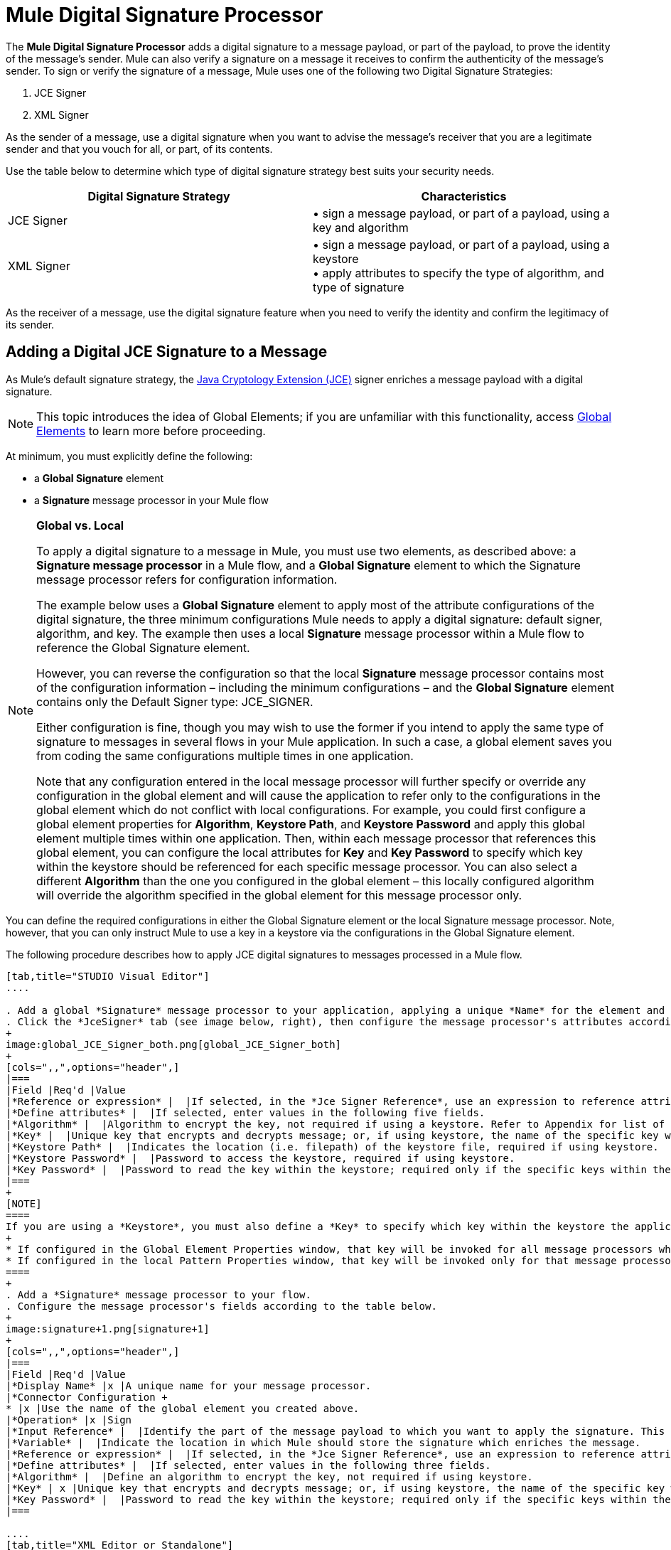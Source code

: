 = Mule Digital Signature Processor

The *Mule Digital Signature Processor* adds a digital signature to a message payload, or part of the payload, to prove the identity of the message’s sender. Mule can also verify a signature on a message it receives to confirm the authenticity of the message’s sender. To sign or verify the signature of a message, Mule uses one of the following two Digital Signature Strategies:

. JCE Signer
. XML Signer

As the sender of a message, use a digital signature when you want to advise the message’s receiver that you are a legitimate sender and that you vouch for all, or part, of its contents.

Use the table below to determine which type of digital signature strategy best suits your security needs.

[width="100%",cols="50%,50%",options="header",]
|===
|Digital Signature Strategy |Characteristics
|JCE Signer |• sign a message payload, or part of a payload, using a key and algorithm
|XML Signer |• sign a message payload, or part of a payload, using a keystore +
• apply attributes to specify the type of algorithm, and type of signature
|===

As the receiver of a message, use the digital signature feature when you need to verify the identity and confirm the legitimacy of its sender.

== Adding a Digital JCE Signature to a Message

As Mule’s default signature strategy, the http://docs.oracle.com/javase/1.4.2/docs/guide/security/jce/JCERefGuide.html[Java Cryptology Extension (JCE)] signer enriches a message payload with a digital signature.

[NOTE]
This topic introduces the idea of Global Elements; if you are unfamiliar with this functionality, access link:/mule-user-guide/v/3.6/global-elements[Global Elements] to learn more before proceeding.

At minimum, you must explicitly define the following:

* a *Global Signature* element
* a *Signature* message processor in your Mule flow

[NOTE]
====
*Global vs. Local*

To apply a digital signature to a message in Mule, you must use two elements, as described above: a *Signature message processor* in a Mule flow, and a *Global Signature* element to which the Signature message processor refers for configuration information.

The example below uses a *Global Signature* element to apply most of the attribute configurations of the digital signature, the three minimum configurations Mule needs to apply a digital signature: default signer, algorithm, and key. The example then uses a local *Signature* message processor within a Mule flow to reference the Global Signature element.

However, you can reverse the configuration so that the local *Signature* message processor contains most of the configuration information – including the minimum configurations – and the *Global Signature* element contains only the Default Signer type: JCE_SIGNER.

Either configuration is fine, though you may wish to use the former if you intend to apply the same type of signature to messages in several flows in your Mule application. In such a case, a global element saves you from coding the same configurations multiple times in one application.

Note that any configuration entered in the local message processor will further specify or override any configuration in the global element and will cause the application to refer only to the configurations in the global element which do not conflict with local configurations. For example, you could first configure a global element properties for *Algorithm*, *Keystore Path*, and *Keystore Password* and apply this global element multiple times within one application. Then, within each message processor that references this global element, you can configure the local attributes for *Key* and *Key Password* to specify which key within the keystore should be referenced for each specific message processor. You can also select a different *Algorithm* than the one you configured in the global element – this locally configured algorithm will override the algorithm specified in the global element for this message processor only.
====

You can define the required configurations in either the Global Signature element or the local Signature message processor. Note, however, that you can only instruct Mule to use a key in a keystore via the configurations in the Global Signature element.

The following procedure describes how to apply JCE digital signatures to messages processed in a Mule flow.

[tabs]
------
[tab,title="STUDIO Visual Editor"]
....

. Add a global *Signature* message processor to your application, applying a unique *Name* for the element and keeping the default value, `JCE_SIGNER`, in the *Default Signer* field (see image below, left).
. Click the *JceSigner* tab (see image below, right), then configure the message processor's attributes according to the table below. Note that while none of the attributes on the Jce Signer tab are required, this global element is the only place you can define a *Keystore Path* and *Keystore Password* for your Signature element.
+
image:global_JCE_Signer_both.png[global_JCE_Signer_both]
+
[cols=",,",options="header",]
|===
|Field |Req'd |Value
|*Reference or expression* |  |If selected, in the *Jce Signer Reference*, use an expression to reference attributes you have defined elsewhere in the XML configuration of your applications, or to reference the configurations defined in a bean.
|*Define attributes* |  |If selected, enter values in the following five fields.
|*Algorithm* |  |Algorithm to encrypt the key, not required if using a keystore. Refer to Appendix for list of available algorithms.
|*Key* |  |Unique key that encrypts and decrypts message; or, if using keystore, the name of the specific key within the keystore.
|*Keystore Path* |  |Indicates the location (i.e. filepath) of the keystore file, required if using keystore.
|*Keystore Password* |  |Password to access the keystore, required if using keystore.
|*Key Password* |  |Password to read the key within the keystore; required only if the specific keys within the keystore have their own passwords.
|===
+
[NOTE]
====
If you are using a *Keystore*, you must also define a *Key* to specify which key within the keystore the application should invoke. The key can be configured either on the Global Element Properties window or in the Pattern Properties window. 
+
* If configured in the Global Element Properties window, that key will be invoked for all message processors which refer to that global element — unless there is a different key specified in the local Pattern Properties window for that building block, because local configuration overrides global configurations. 
* If configured in the local Pattern Properties window, that key will be invoked only for that message processor, so any other message processors in the same flow that also refer to that global element would need a key configured in their Pattern Properties windows.
====
+
. Add a *Signature* message processor to your flow.
. Configure the message processor's fields according to the table below.
+
image:signature+1.png[signature+1]
+
[cols=",,",options="header",]
|===
|Field |Req'd |Value
|*Display Name* |x |A unique name for your message processor.
|*Connector Configuration +
* |x |Use the name of the global element you created above.
|*Operation* |x |Sign
|*Input Reference* |  |Identify the part of the message payload to which you want to apply the signature. This value must be in byte array format. By default, Mule signs the entire message payload.
|*Variable* |  |Indicate the location in which Mule should store the signature which enriches the message.
|*Reference or expression* |  |If selected, in the *Jce Signer Reference*, use an expression to reference attributes you have defined elsewhere in the XML configuration of your applications, or to reference the configurations defined in a bean.
|*Define attributes* |  |If selected, enter values in the following three fields.
|*Algorithm* |  |Define an algorithm to encrypt the key, not required if using keystore.
|*Key* | x |Unique key that encrypts and decrypts message; or, if using keystore, the name of the specific key within the keystore.
|*Key Password* |  |Password to read the key within the keystore; required only if the specific keys within the keystore have their own passwords.
|===

....
[tab,title="XML Editor or Standalone"]
....
. Add a global `signature:config` element to your application, set above all the flows in your application.
. Configure the global element's attributes and child element according to the table below. Note that while none of the attributes on the Jce Signer tab are required, this global element is the only place you can define a *keystorePath* and *keystorePassword* for your Signature element.
+
[source, xml, linenums]
----
<signature:config name="Global_JCE_Signature" doc:name="Signature">
        <signature:jce-signer-config algorithm="HmacMD5" key="1@s9bl&gt;1LOJ94z4"/>
</signature:config>
----
+
[width="100%",cols="34%,33%,33%",options="header",]
|===
|Attribute |Req'd |Value
|*name* |x |A unique name for your global element.
|*doc:name* |  |A display name for the element in Studio's Visual Editor. Not applicable for Standalone.
|===
+
[cols=",",options="header",]
|===
|Child Element |Req'd
|*signature:jce-signer-config* | 
|===
+
[cols=",,",options="header",]
|===
|Child Element Attribute |Req'd |Value
|*algorithm* |  |Define an algorithm to encrypt the key, not required if using keystore. Refer to Appendix for list of available algorithms.
|*key* |  |Unique key that encrypts and decrypts message; or, if using keystore, the name of the specific key within the keystore.
|*keystorePath* |  |Indicates the location (i.e. filepath) of the keystore file, required if using keystore.
|*keystorePassword* |  |Password to access the keystore, required if using keystore.
|*keyPassword* |  |Password to read the key within the keystore; required only if the specific keys within the keystore have their own passwords.
|===
+
[NOTE]
====
If you are using a *Keystore*, you must also define a *Key* to specify which key within the keystore the application should invoke. The key can be configured either the global element window or in the element in your flow. 

* If configured in the global element, that key will be invoked for all message processors which refer to that global element — unless there is a different key specified in the local configuration for that element, because local configuration overrides global configurations. 
* If configured in the local element, that key will be invoked only for that element, so any other elements in the same flow that also refer to that global element would need a key configured in their local configurtions.
====
+
. Add a `signature:sign` element to your flow.
. Configure the element's attributes and child element according to the tables below.
+
[source, xml, linenums]
----
<signature:sign config-ref="Signature" doc:name="Signature">
            <signature:jce-signer algorithm="HmacMD5" key="testing" keyPassword="passtestng"/>
</signature:sign>
----
+
[width="100%",cols="34%,33%,33%",options="header",]
|===
|Attribute |Req'd |Value
|*config-ref* |x |Use the name of the global element you created above.
|*doc:name* |  |A display name for the element in Studio's Visual Editor. Not applicable for Standalone.
|*input-ref* |  |Identify the part of the message payload to which you want to apply the signature. This value must be in byte array format. By default, Mule signs the entire message payload.
|*variable* |  |Indicate the location in which Mule should store the signature which enriches the message.
|===

[cols=",",options="header",]
|===
|Child Element |Req'd
|*signature:jce-signer* |x
|===

[cols=",,",options="header",]
|===
|Child Element Attribute |Req'd |Value
|*algorithm* |  |Define an algorithm to encrypt the key, not required if using keystore.
|*key* | x |Unique key that encrypts and decrypts message; or, if using keystore, the name of the specific key within the keystore.
|*keyPassword* |  |Password to read the key within the keystore; required only if the specific keys within the keystore have their own passwords.
|===

....
------

== Adding a Digital XML Signature to a Message

The XML signer enriches a message payload with a digital signature.

[NOTE]
This topic introduces the idea of Global Elements; if you are unfamiliar with this functionality, access link:/mule-user-guide/v/3.6/global-elements[Global Elements] to learn more before proceeding.

At minimum, you must explicitly define the following:

* a *Global Signature* element
* a *Signature* message processor in your Mule flow

You can define the required configurations in either the Global Signature element or the local Signature message processor. Refer to the Global vs. Local tip above for more information on how to apply configurations. Note, however, that you can only instruct Mule to use a key in a keystore via the configurations in the Global Signature element.

The following procedure describes how to apply XML digital signatures to messages processed in a Mule flow.

. Add a global *Signature* message processor to your application, applying a unique *Name* for the element and change the default value, `JCE_SIGNER`, in the *Default Signer* field  to XML_SIGNER (see image below, left).
. Click the **XML Signer** tab (see image below, right), then configure the message processor's attributes according to the table below. Note that while the *Keystore Path* and *Keystore Password* are optional, this global element is the only place you can define a them for your Signature element.
+
image:global_XML_Signer_Both.png[global_XML_Signer_Both]
+
[width="100%",cols="34%,33%,33%",options="header",]
|===
|Field |Req'd |Value
|*Name* |x |A unique name for your global element.
|*Default Signer* |x |XML_SIGNER
|*Reference or Expression* |  |If selected, in the *Jce Signer Reference*, use an expression to reference attributes you have defined elsewhere in the XML configuration of your applications, or to reference the configurations defined in a bean.
|*Define Attributes* |  |If selected, enter values in the following nine fields.
|*Digest Method Algorithm* |x |The algorithm Mule uses to encrypt the digest: +
RIPEMD160 +
SHA1 +
SHA256 (_Default_) +
SHA512
|*Canonicalization Algorithm* |x |The algorithm Mule uses for XML canonicalization: +
EXCLUSIVE (_Default_) +
EXCLUSIVE WITH COMMENTS +
INCLUSIVE +
INCLUSIVE WITH COMMENTS
|*Signature Method Algorithm* |x |The algorithm Mule uses to protect the message from tampering: +
RSA_SHA1 (_Default_) +
DSA_SHA1 +
HMAC_SHA1
|*Signature Type* |x |Defines whether the signature applies to: +
• data outside its containing document (DETACHED) +
• a part of its containing document (ENVELOPED) (_Default_) +
• data it contains within itself (ENVELOPING)
|*Reference Uri* |  |External URI reference for messages with a Detached signature type.
|*Key* |  |Unique key that encrypts and decrypts message; or, if using keystore, the name of the specific key within the keystore.
|*Keystore Path* |  |Indicates the location (i.e. filepath) of the keystore file, required if using keystore.
|*Keystore Password* |  |Defines the password to read the key stored in the keystore, required if using keystore.
|*Key Password* |  |Password to read the key within the keystore; required only if the specific keys within the keystore have their own passwords.
|===
+
[NOTE]
====
If you are using a *Keystore*, you must also define a *Key* to specify which key within the keystore the application should invoke. The key can be configured either on the Global Element Properties window or in the Pattern Properties window. 
+
* If configured in the Global Element Properties window, that key will be invoked for all building blocks which refer to that global element — unless there is a different key specified in the local Pattern Properties window for that building block, because local configuration overrides global configurations. 
* If configured in the local Pattern Properties window, that key will be invoked only for that building block, so any other building blocks in the same flow that also refer to that global element would need a key configured in their Pattern Properties windows.
====
. Add a *Signature* message processor to your flow.
. Configure the message processor's fields according to the table below.
+
image:signature+1.png[signature+1]
+
[width="100%",cols="34%,33%,33%",options="header",]
|===
|Field |Req'd |Value
|*Display Name* |x |A unique name for your message processor.
|*Config Reference* |x |Use the name of the global element you created above.
|*Operation* |x |Sign xml
|*Input* |  |Identify the part of the message payload to which you want to apply the signature. This value must be in byte array format. By default, Mule signs the entire message payload.
|*Key* |x |Unique key that encrypts and decrypts message; or, if using keystore, the name of the specific key within the keystore.
|*Key Password* |  |Password to read the key within the keystore; required only if the specific keys within the keystore have their own passwords.
|*Reference Uri* |  |External URI reference for messages with a Detached signature type.
|*Canonicalization Algorithm* |  |The algorithm Mule uses for XML canonicalization: +
EXCLUSIVE +
EXCLUSIVE WITH COMMENTS +
INCLUSIVE +
INCLUSIVE WITH COMMENTS
|*Digest Method Algorithm* |  |The algorithm Mule uses to encrypt the digest: +
RIPEMD160 +
SHA1 +
SHA256 +
SHA512
|*Signature Method Algorithm* |  |The algorithm Mule uses to protect the message from tampering: +
RSA_SHA1 +
DSA_SHA1 +
HMAC_SHA1
|*Signature Type* |  |Defines whether the signature applies to: +
• data outside its containing document (DETACHED) +
• a part of its containing document (ENVELOPED) +
• data it contains within itself (ENVELOPING)
|===

....
[tab,title="XML Editor or Standalone"]
....

. Add a global `signature:config` element to your application, set above all the flows in your application.
. Configure the global element's attributes and child element according to the table below. Note that while the `keystorePath` and `keystorePassword` are optional, this global element is the only place you can define a them for your Signature element.
+
[source, xml, linenums]
----
<signature:config name="Global_XML_Signature" doc:name="Signature" defaultSigner="XML_SIGNER">
    <signature:xml-signer-config digestMethodAlgorithm="SHA512" key="1@s9bl&gt;1LOJ94z4"/>
</signature:config>
----
+
[width="100%",cols="34%,33%,33%",options="header",]
|===
|Attribute |Req'd |Value
|*name* |x |A unique name for your global element.
|*defaultSigner* |x |XML_SIGNER
|*doc:name* |  |A display name for the element in Studio's Visual Editor. Not applicable for Standalone.
|===
+
[cols=",",options="header",]
|===
|Child Element |Req'd
|*signature:xml-signer-config* |x
|===
+
[cols=",,",options="header",]
|===
|Child Element Attributes |Req'd |Value
|*digestMethodAlgorithm* |x |The algorithm Mule uses to encrypt the digest: +
RIPEMD160 +
SHA1 +
SHA256 +
SHA512
|*canonicalizationAlgorithm* |x |The algorithm Mule uses for XML canonicalization: +
EXCLUSIVE +
EXCLUSIVE WITH COMMENTS +
INCLUSIVE +
INCLUSIVE WITH COMMENTS
|*signatureMethodAlgorithm* |x |The algorithm Mule uses to protect the message from tampering: +
RSA_SHA1 +
DSA_SHA1 +
HMAC_SHA1
|*signatureType* |x |Defines whether the signature applies to: +
• data outside its containing document (DETACHED) +
• a part of its containing document (ENVELOPED) +
• data it contains within itself (ENVELOPING)
|*referenceUri* |  |External URI reference for messages with a Detached signature type.
|*key* |  |Unique key that encrypts and decrypts message; or, if using keystore, the name of the specific key within the keystore.
|*keystorePath* |  |Indicates the location (i.e. filepath) of the keystore file, required if using keystore.
|*keystorePassword* |  |Defines the password to read the key stored in the keystore, required if using keystore.
|*keyPassword* |  |Password to read the key within the keystore; required only if the specific keys within the keystore have their own passwords.
|===
. Add a `signature:sign` element to your flow.
. Configure the element's attributes according to the tables below.
+
[source, xml, linenums]
----
<signature:sign-xml config-ref="Global_XML_Signature" doc:name="XML_Signature"/>
----
+
[width="100%",cols="34%,33%,33%",options="header",]
|===
|Attribute |Req'd |Value
|*config-ref* |x |Use the name of the global element you created above.
|*doc:name* |  |A display name for the element in Studio's Visual Editor. Not applicable for Standalone.
|*canonicalizationAlgorithm* |  |The algorithm Mule uses for XML canonicalization: +
EXCLUSIVE +
EXCLUSIVE WITH COMMENTS +
INCLUSIVE +
INCLUSIVE WITH COMMENTS
|*digestMethodAlgorithm* |  |The algorithm Mule uses to encrypt the digest: +
RIPEMD160 +
SHA1 +
SHA256 +
SHA512
|*input* |  |Identify the part of the message payload to which you want to apply the signature. This value must be in byte array format. By default, Mule signs the entire message payload.
|*key* |x |Unique key that encrypts and decrypts message; or, if using keystore, the name of the specific key within the keystore.
|*keyPassword* |  |Password to read the key within the keystore; required only if the specific keys within the keystore have their own passwords.
|*referenceUri* |  |External URI reference for messages with a Detached signature type.
|*signatureMethodAlgorithm* |  |The algorithm Mule uses to protect the message from tampering: +
RSA_SHA1 +
DSA_SHA1 +
HMAC_SHA1
|*signatureType* |  |Defines whether the signature applies to: +
• data outside its containing document (DETACHED) +
• a part of its containing document (ENVELOPED) +
• data it contains within itself (ENVELOPING)
|===

....
------

=== Example of a Signed Payload

What follows are examples of a message payloads: one _without_ a digital signature (below, top), and one _with_ an XML digital signature (below, bottom).

 View the XML Without Digital Signature

[source, xml, linenums]
----
<PurchaseOrder>
 <Item number="130046593231">
  <Description>Video Game</Description>
  <Price>10.29</Price>
 </Item>
 <Buyer id="8492340">
  <Name>My Name</Name>
  <Address>
   <Street>One Network Drive</Street>
   <Town>Burlington</Town>
   <State>MA</State>
   <Country>United States</Country>
   <PostalCode>01803</PostalCode>
  </Address>
 </Buyer>
</PurchaseOrder>
----

 View the XML With Digital Signature

[source, xml, linenums]
----
<PurchaseOrder>
 <Item number="130046593231">
  <Description>Video Game</Description>
  <Price>10.29</Price>
 </Item>
 <Buyer id="8492340">
  <Name>My Name</Name>
  <Address>
   <Street>One Network Drive</Street>
   <Town>Burlington</Town>
   <State>MA</State>
   <Country>United States</Country>
   <PostalCode>01803</PostalCode>
  </Address>
 </Buyer>
<Signature xmlns="http://www.w3.org/2000/09/xmldsig#"><SignedInfo><CanonicalizationMethod Algorithm="http://www.w3.org/2001/10/xml-exc-c14n#"/><SignatureMethod Algorithm="http://www.w3.org/2000/09/xmldsig#rsa-sha1"/><Reference URI=""><Transforms><Transform Algorithm="http://www.w3.org/2000/09/xmldsig#enveloped-signature"/></Transforms><DigestMethod Algorithm="http://www.w3.org/2001/04/xmlenc#sha256"/><DigestValue>tkrLEansVMTKqAOuW6b8Dx+OUNWk9bVpW6RFvfuEmM8=</DigestValue></Reference></SignedInfo><SignatureValue>PeeHVw+XvZkkhhPlEopRp1PBDfTcR9U2IBimTTo1gOMF5cWq1tFqZ0B4ScNBiZVtd0yS4j06xl3W
B2Q87oobwA==</SignatureValue><KeyInfo><KeyValue><RSAKeyValue><Modulus>i8OP+VX/EORWwHiHiqLmMgpXz4IubPv2y+gHdiSCUzKoFfUYD6wFGBwi6vVmRSrmNbNZvZ9DFvST
PZJEyUhn5w==</Modulus><Exponent>AQAB</Exponent></RSAKeyValue></KeyValue></KeyInfo></Signature></PurchaseOrder>
----

== Signing Part of a Message Payload

By default, Mule signs the entire message payload when you apply a signature. However, you can use a Mule Expression to sign a specific part of a message payload rather than the whole payload. Enter a Mule expression in the *Input Reference* field of a JCE or XML Signature message processor to define the specific part(s) of the payload you wish to sign.

== Applying a Signature Using MEL

As described above, to apply a digital signature to a message in Mule, you normally need two ingredients:

* a *Global Signature* element which defines all, or some, of the signature attributes
* a *Signature* message processor in a Mule flow which defines all, or some, of the signature attributes

However, you can also add a signature to a message without adding a Signature message processor to a Mule flow. To do so, you need:

* a *Global Signature* element which defines all of the signature attributes
* a *Mule expression* appended to a message processor as *message attribute*, which references the Global Signature element to apply a signature to the message

To reference a Global Signature element via Mule expression in another element, you must first set the Global Signature element's *Enable Language* attribute to true (below, left), then apply all the Global Signature attributes (below, right).

[tabs]
------
[tab,title="STUDIO Visual Editor"]
....

image:enable_language3.png[enable_language3]

....
[tab,title="XML Editor or Standalone"]
....

[source, xml, linenums]
----
<signature:config name="hmacPlain" enableLanguage="true">
        <signature:jce-signer-config algorithm="HmacMD5" key="JLfl5sER3kt4oVkzP2d39UQrUxrEK63LjmXAO45b6cU="/>
</signature:config>
----

....
------

Then, add a *message attribute* to an element in your flow, a Logger, for example, to apply a digital signature according to the configurations in the Global Signature element. 

[tabs]
------
[tab,title="STUDIO Visual Editor"]
....

image:logger1.png[logger1]

....
[tab,title="XML Editor or Standalone"]
....

[source, xml, linenums]
----
<flow name="testHmacPlain">
        <logger level="ERROR" message="##"/>
 </flow>
----

....
------


== Verifying a Digital Signature

In addition to signing a message, Mule also uses a Signature message processor to verify the identity of a message’s sender as legitimate. Where Mule discovers an invalid signature, it discards the message, processing it no further.

Mule verifies the signature on the message payload according to the configurations of any of the optional attributes if explicitly defined (see lists above for JCE- and XML-specific attributes).

[NOTE]
This topic introduces the idea of Global Elements; if you are unfamiliar with this functionality, access link:/mule-user-guide/v/3.6/global-elements[Global Elements] to learn more before proceeding.

To verify JCE or XML signatures on messages in a Mule flow, you must, at minimum, create:

* a *Global Signature* element
* a *Signature* message processor in your Mule flow

The following procedure describes how to verify digital signatures on messages a Mule flow receives.

. In your Mule flow, add a *Signature* message processor early in your flow in Studio to verify signatures on messages that arrive to be processed.
. In the *Operations field*, select `Verify Signature`. Alternatively, add a Signature element to your flow, configured to verify signatures (see code, below).
+
[source, xml, linenums]
----
<signature:verify-signature config-ref="" doc:name="Signature"/>
----

. Use the *Using* field (or `using` attribute in XML) to indicate the type of signature:` JCE_SIGNER` or `XML_SIGNER`.
. Optionally, enter a Mule expression in the *Input Reference* field to indicate the part of the message payload to which the signature applies. In other words, a signature may apply to only part of the message payload.
. In the *Expected Signature* field, enter a Mule expression that Mule can use to compare and verify that the signature on a message it received is authentic.
. Configure any other attributes of the local Signature message processor. Refer to the JCE Signer and XML Signer sections above for attribute configuration details. Also, refer to the Global vs. Local tip to decide which attributes to configure locally, on the Signature message processor, and which attributes to configure in the Global Signature element.
. Configure any other attributes of a Global Signature element. Again, refer to the JCE Signer and XML Signer sections above for attribute configuration details.
. Configure the Signature message processor to reference the Global Signature element.
+
[source, xml, linenums]
----
<signature:config name="Signature"  enableLanguage="true" doc:name="Signature">
    <signature:jce-signer-config algorithm="HmacMD5" key="JLfl5sER3kt4oVkzP2d39UQrUxrEK63LjmXAO45b6cU="/>
</signature:config>

 <flow name="Get_CC_information" doc:name="Get_CC_information">
        <http:inbound-endpoint host="localhost" port="8081" path="/" />
        <signature:verify-signature config-ref="Signature" input-ref="#[message.inboundProperties.'http.query.params'.user]" expectedSignature="#[message.inboundProperties.'http.query.params'.token.]" doc:name="Verify User Signature" doc:description="Verify if the Signature is correct, so we can validate the User"/>
        <set-payload value="#[new String(&quot;&lt;user&gt;&lt;name&gt;Royal Bank of Canada&lt;/name&gt;&lt;id&gt;Royal_Bank_Of_Canada&lt;/id&gt;&lt;cc&gt;&lt;company&gt;Visa&lt;/company&gt;&lt;number&gt;1234567890&lt;/number&gt;&lt;secret&gt;123&lt;/secret&gt;&lt;/cc&gt;&lt;/user&gt;&quot;)]" doc:name="Set Payload"/>
        <encryption:encrypt config-ref="plainXml" doc:name="Encrypt the XML (only th CC Info)" using="XML_ENCRYPTER" input-ref="#[payload.toString()]"/>
  </flow>
----


== Next Steps

Examine the link:/mule-user-guide/v/3.6/anypoint-enterprise-security-example-application[Anypoint Enterprise Security Example Application] which illustrates how to verify the digital signature of a message.

== Appendix

[width="100%",cols="100%",options="header",]
|===
|JCE Signer Available Algorithms
|HmacMD5
|HmacSHA1
|HmacSHA256
|HmacSHA384
|HmacSHA512
|MD2WithRSAEncryption
|MD4WithRSAEncryption
|MD5WithRSAEncryption
|RIPEMD128WithRSAEncryption
|RIPEMD160WithRSAEncryption
|RIPEMD256WithRSAEncryption
|SHA1WithRSAEncryption
|SHA224WithRSAEncryption
|SHA256WithRSAEncryption
|===
